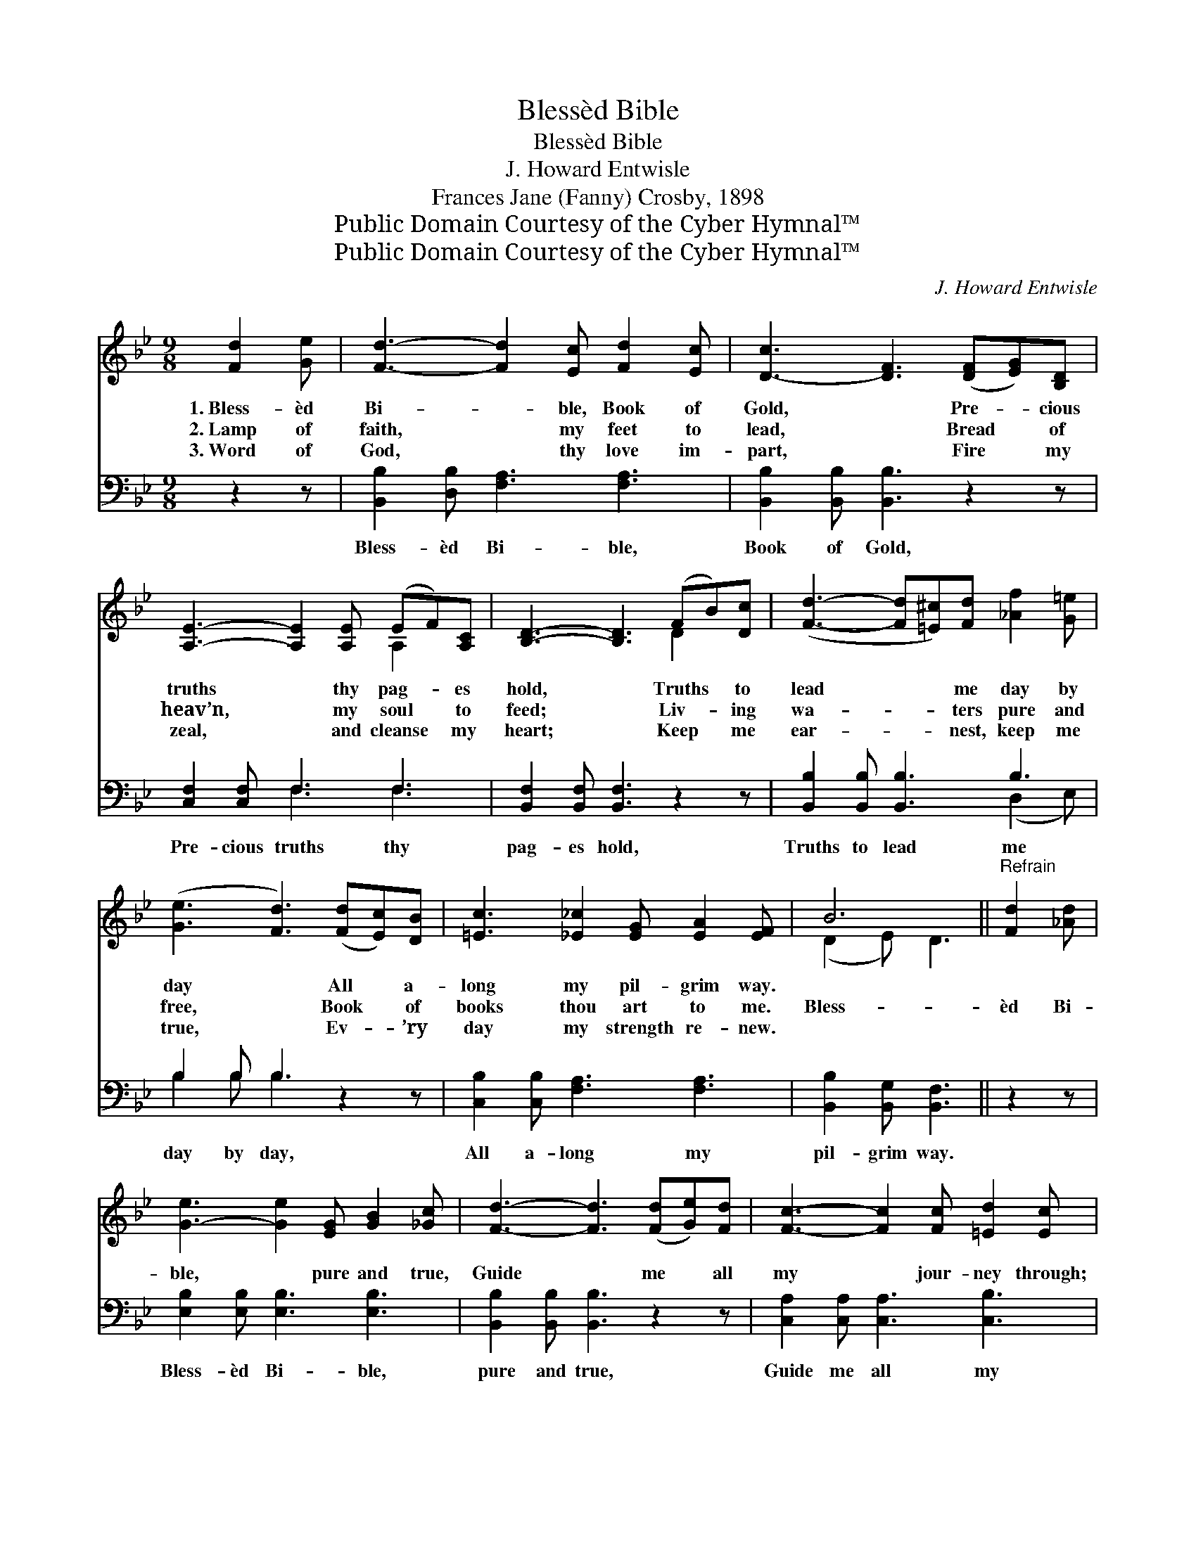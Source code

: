 X:1
T:Blessèd Bible
T:Blessèd Bible
T:J. Howard Entwisle
T:Frances Jane (Fanny) Crosby, 1898
T:Public Domain Courtesy of the Cyber Hymnal™
T:Public Domain Courtesy of the Cyber Hymnal™
C:J. Howard Entwisle
Z:Public Domain
Z:Courtesy of the Cyber Hymnal™
%%score ( 1 2 ) ( 3 4 )
L:1/8
M:9/8
K:Bb
V:1 treble 
V:2 treble 
V:3 bass 
V:4 bass 
V:1
 [Fd]2 [Ge] | [Fd]3- [Fd]2 [Ec] [Fd]2 [Ec] | [D-c]3 [DF]3 ([DF][EG])[B,D] | %3
w: 1.~Bless- èd|Bi- * ble, Book of|Gold, * Pre- * cious|
w: 2.~Lamp of|faith, * my feet to|lead, * Bread * of|
w: 3.~Word of|God, * thy love im-|part, * Fire * my|
 [A,E]3- [A,E]2 [A,E] (EF)[A,C] | [B,D]3- [B,D]3 (FB)[Dc] | ([Fd]3- [Fd][=E^c])[Fd] [_Af]2 [G=e] | %6
w: truths * thy pag- * es|hold, * Truths * to|lead * * me day by|
w: heav’n, * my soul * to|feed; * Liv- * ing|wa- * * ters pure and|
w: zeal, * and cleanse * my|heart; * Keep * me|ear- * * nest, keep me|
 ([Ge]3 [Fd]3) ([Fd][Ec])[DB] | [=Ec]3 [_E_c]2 [EG] [EA]2 [EF] | B6 ||"^Refrain" [Fd]2 [_Ad] | %10
w: day * All * a-|long my pil- grim way.|||
w: free, * Book * of|books thou art to me.|Bless-|èd Bi-|
w: true, * Ev- * ’ry|day my strength re- new.|||
 [G-e]3 [Ge]2 [EG] [GB]2 [_Gc] | [Fd]3- [Fd]3 ([Fd][Ge])[Fd] | [Fc]3- [Fc]2 [Fc] [=Ed]2 [Ec] | %13
w: |||
w: ble, * pure and true,|Guide * me * all|my * jour- ney through;|
w: |||
 [Fc]3- [Fc]3 [Ff]2 [Fe] | [Fd]3- [Fd]2 [EB] (BF)[D_A] | [EG]3- [EG]3 [=Ec]2 [EB] | %16
w: |||
w: Heav’n- * ly light|with- * in me * shine,|Help * me make|
w: |||
 [FA]3- [FA]2 [Fe] [Fd]2 [Ec] | [DB]3- [DB]3 |] %18
w: ||
w: thy * pre- cepts mine!||
w: ||
V:2
 x3 | x9 | x9 | x6 A,2 x | x6 D2 x | x9 | x9 | x9 | (D2- E) D3 || x3 | x9 | x9 | x9 | x9 | %14
 x6 D2 x | x9 | x9 | x6 |] %18
V:3
 z2 z | [B,,B,]2 [D,B,] [F,A,]3 [F,A,]3 | [B,,B,]2 [B,,B,] [B,,B,]3 z2 z | [C,F,]2 [C,F,] F,3 F,3 | %4
w: |Bless- èd Bi- ble,|Book of Gold,|Pre- cious truths thy|
 [B,,F,]2 [B,,F,] [B,,F,]3 z2 z | [B,,B,]2 [B,,B,] [B,,B,]3 B,3 | B,2 B, B,3 z2 z | %7
w: pag- es hold,|Truths to lead me|day by day,|
 [C,B,]2 [C,B,] [F,A,]3 [F,A,]3 | [B,,B,]2 [B,,G,] [B,,F,]3 || z2 z | %10
w: All a- long my|pil- grim way.||
 [E,B,]2 [E,B,] [E,B,]3 [E,B,]3 | [B,,B,]2 [B,,B,] [B,,B,]3 z2 z | [C,A,]2 [C,A,] [C,A,]3 [C,B,]3 | %13
w: Bless- èd Bi- ble,|pure and true,|Guide me all my|
 [F,A,]2 [F,A,] [F,A,]3 [F,D]2 [F,C] | [B,,B,]2 [B,,B,] [B,,B,]3 [B,,B,]3 | %15
w: jour- ney through; Heav’n- ly|light with- in me|
 ([E,B,]2 [E,B,] [E,B,]3 [C,B,]2) [C,C] | [F,C]2 [F,C] [F,C]2 [F,C] [F,B,]2 F, | %17
w: shine, * * * help|me make thy pre- cepts mine,|
 [B,,F,]2 [B,,F,] [B,,F,]3 |] %18
w: pre- cepts mine!|
V:4
 x3 | x9 | x9 | x3 F,3 F,3 | x9 | x6 (D,2 E,) | B,2 B, B,3 x3 | x9 | x6 || x3 | x9 | x9 | x9 | x9 | %14
 x9 | x9 | x8 F, | x6 |] %18

